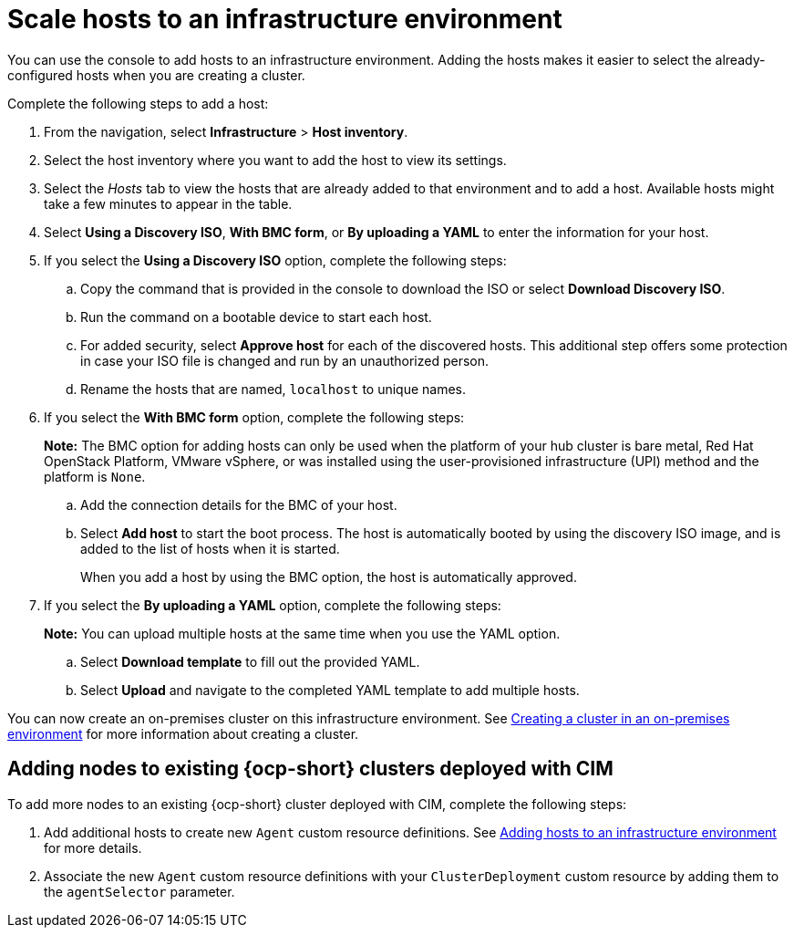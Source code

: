 [#scale-hosts-infrastructure-env]
= Scale hosts to an infrastructure environment

You can use the console to add hosts to an infrastructure environment. Adding the hosts makes it easier to select the already-configured hosts when you are creating a cluster. 

Complete the following steps to add a host:

. From the navigation, select *Infrastructure* > *Host inventory*.

. Select the host inventory where you want to add the host to view its settings.

. Select the _Hosts_ tab to view the hosts that are already added to that environment and to add a host. Available hosts might take a few minutes to appear in the table. 

. Select *Using a Discovery ISO*, *With BMC form*, or *By uploading a YAML* to enter the information for your host. 

. If you select the *Using a Discovery ISO* option, complete the following steps:
 
.. Copy the command that is provided in the console to download the ISO or select *Download Discovery ISO*. 

.. Run the command on a bootable device to start each host.

.. For added security, select *Approve host* for each of the discovered hosts. This additional step offers some protection in case your ISO file is changed and run by an unauthorized person. 

.. Rename the hosts that are named, `localhost` to unique names.  

. If you select the *With BMC form* option, complete the following steps:
+
*Note:* The BMC option for adding hosts can only be used when the platform of your hub cluster is bare metal, Red Hat OpenStack Platform, VMware vSphere, or was installed using the user-provisioned infrastructure (UPI) method and the platform is `None`. 

.. Add the connection details for the BMC of your host. 

.. Select *Add host* to start the boot process. The host is automatically booted by using the discovery ISO image, and is added to the list of hosts when it is started. 
+
When you add a host by using the BMC option, the host is automatically approved.

. If you select the *By uploading a YAML* option, complete the following steps:
+
*Note:* You can upload multiple hosts at the same time when you use the YAML option.

.. Select *Download template* to fill out the provided YAML.

.. Select *Upload* and navigate to the completed YAML template to add multiple hosts. 

You can now create an on-premises cluster on this infrastructure environment. See xref:../cluster_lifecycle/create_cluster_on_prem.adoc#creating-a-cluster-on-premises[Creating a cluster in an on-premises environment] for more information about creating a cluster.

[#adding-nodes-ocp-clusters-cim]
== Adding nodes to existing {ocp-short} clusters deployed with CIM

To add more nodes to an existing {ocp-short} cluster deployed with CIM, complete the following steps:

. Add additional hosts to create new `Agent` custom resource definitions. See <<adding-hosts-to-an-infrastructure-environment, Adding hosts to an infrastructure environment>> for more details.
. Associate the new `Agent` custom resource definitions with your `ClusterDeployment` custom resource by adding them to the `agentSelector` parameter.
